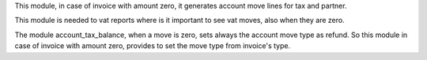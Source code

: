 This module, in case of invoice with amount zero, it generates account move
lines for tax and partner.

This module is needed to vat reports where is it important to see vat moves,
also when they are zero.

The module account_tax_balance, when a move is zero, sets always the account move type
as refund. So this module in case of invoice with amount zero, provides to set
the move type from invoice's type.
